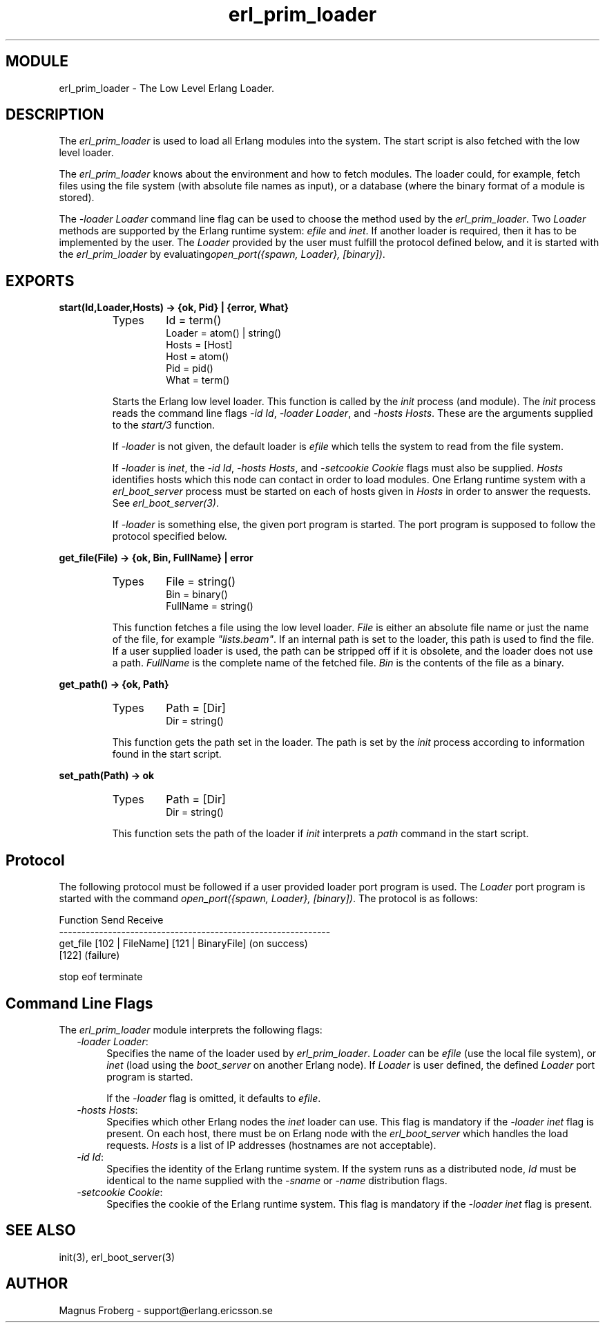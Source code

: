 .TH erl_prim_loader 3 "kernel  2.6.1" "Ericsson Utvecklings AB" "ERLANG MODULE DEFINITION"
.SH MODULE
erl_prim_loader \- The Low Level Erlang Loader\&.
.SH DESCRIPTION
.LP
The \fIerl_prim_loader\fR is used to load all Erlang modules into the system\&. The start script is also fetched with the low level loader\&. 
.LP
The \fIerl_prim_loader\fR knows about the environment and how to fetch modules\&. The loader could, for example, fetch files using the file system (with absolute file names as input), or a database (where the binary format of a module is stored)\&. 
.LP
The \fI-loader Loader\fR command line flag can be used to choose the method used by the \fIerl_prim_loader\fR\&. Two \fILoader\fR methods are supported by the Erlang runtime system: \fIefile\fR and \fIinet\fR\&. If another loader is required, then it has to be implemented by the user\&. The \fILoader\fR provided by the user must fulfill the protocol defined below, and it is started with the \fIerl_prim_loader\fR by evaluating\fIopen_port({spawn, Loader}, [binary])\fR\&.

.SH EXPORTS
.LP
.B
start(Id,Loader,Hosts) -> {ok, Pid} | {error, What}
.br
.RS
.TP
Types
Id = term()
.br
Loader = atom() | string()
.br
Hosts = [Host]
.br
Host = atom()
.br
Pid = pid()
.br
What = term()
.br
.RE
.RS
.LP
Starts the Erlang low level loader\&. This function is called by the \fIinit\fR process (and module)\&. The \fIinit\fR process reads the command line flags \fI-id Id\fR, \fI-loader Loader\fR, and \fI-hosts Hosts\fR\&. These are the arguments supplied to the \fIstart/3\fR function\&.
.LP
If \fI-loader\fR is not given, the default loader is \fIefile\fR which tells the system to read from the file system\&.
.LP
If \fI-loader\fR is \fIinet\fR, the \fI-id Id\fR, \fI-hosts Hosts\fR, and \fI-setcookie Cookie\fR flags must also be supplied\&. \fIHosts\fR identifies hosts which this node can contact in order to load modules\&. One Erlang runtime system with a \fIerl_boot_server\fR process must be started on each of hosts given in \fIHosts\fR in order to answer the requests\&. See \fIerl_boot_server(3)\fR\&. 
.LP
If \fI-loader\fR is something else, the given port program is started\&. The port program is supposed to follow the protocol specified below\&. 
.RE
.LP
.B
get_file(File) -> {ok, Bin, FullName} | error
.br
.RS
.TP
Types
File = string()
.br
Bin = binary()
.br
FullName = string()
.br
.RE
.RS
.LP
This function fetches a file using the low level loader\&. \fIFile\fR is either an absolute file name or just the name of the file, for example \fI"lists\&.beam"\fR\&. If an internal path is set to the loader, this path is used to find the file\&. If a user supplied loader is used, the path can be stripped off if it is obsolete, and the loader does not use a path\&. \fIFullName\fR is the complete name of the fetched file\&. \fIBin\fR is the contents of the file as a binary\&.
.RE
.LP
.B
get_path() -> {ok, Path}
.br
.RS
.TP
Types
Path = [Dir]
.br
Dir = string()
.br
.RE
.RS
.LP
This function gets the path set in the loader\&. The path is set by the \fIinit\fR process according to information found in the start script\&. 
.RE
.LP
.B
set_path(Path) -> ok
.br
.RS
.TP
Types
Path = [Dir]
.br
Dir = string()
.br
.RE
.RS
.LP
This function sets the path of the loader if \fIinit\fR interprets a \fIpath\fR command in the start script\&. 
.RE
.SH Protocol
.LP
The following protocol must be followed if a user provided loader port program is used\&. The \fILoader\fR port program is started with the command \fIopen_port({spawn, Loader}, [binary])\fR\&. The protocol is as follows: 
.LP


.nf
Function          Send               Receive
-------------------------------------------------------------
get_file          [102 | FileName]   [121 | BinaryFile] (on success)
                                     [122]              (failure)

stop              eof                terminate
.fi
.SH Command Line Flags
.LP
The \fIerl_prim_loader\fR module interprets the following flags: 
.RS 2
.TP 4
.B
\fI-loader Loader\fR:
Specifies the name of the loader used by \fIerl_prim_loader\fR\&. \fILoader\fR can be \fIefile\fR (use the local file system), or \fIinet\fR (load using the \fIboot_server\fR on another Erlang node)\&. If \fILoader\fR is user defined, the defined \fILoader\fR port program is started\&. 
.RS 4
.LP
If the \fI-loader\fR flag is omitted, it defaults to \fIefile\fR\&.
.RE
.TP 4
.B
\fI-hosts Hosts\fR:
Specifies which other Erlang nodes the \fIinet\fR loader can use\&. This flag is mandatory if the \fI-loader inet\fR flag is present\&. On each host, there must be on Erlang node with the \fIerl_boot_server\fR which handles the load requests\&. \fIHosts\fR is a list of IP addresses (hostnames are not acceptable)\&. 
.RS 4
.LP

.RE
.TP 4
.B
\fI-id Id\fR:
Specifies the identity of the Erlang runtime system\&. If the system runs as a distributed node, \fIId\fR must be identical to the name supplied with the \fI-sname\fR or \fI-name\fR distribution flags\&. 
.RS 4
.LP

.RE
.TP 4
.B
\fI-setcookie Cookie\fR:
Specifies the cookie of the Erlang runtime system\&. This flag is mandatory if the \fI-loader inet\fR flag is present\&. 
.RS 4
.LP

.RE
.RE
.SH SEE ALSO
.LP
init(3), erl_boot_server(3) 
.SH AUTHOR
.nf
Magnus Froberg - support@erlang.ericsson.se
.fi
